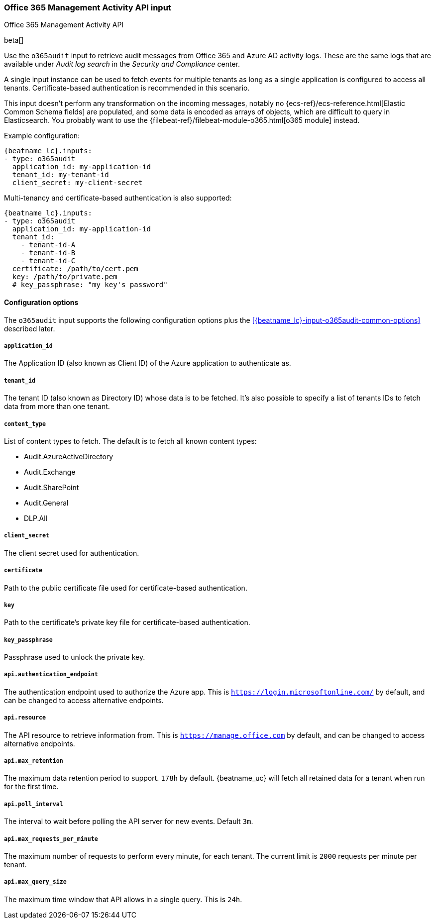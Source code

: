 [role="xpack"]

:type: o365audit

[id="{beatname_lc}-input-{type}"]
=== Office 365 Management Activity API input

++++
<titleabbrev>Office 365 Management Activity API</titleabbrev>
++++

beta[]

Use the `o365audit` input to retrieve audit messages from Office 365
and Azure AD activity logs. These are the same logs that are available under
_Audit_ _log_ _search_ in the _Security_ _and_ _Compliance_ center.


A single input instance can be used to fetch events for multiple tenants as long
as a single application is configured to access all tenants. Certificate-based
authentication is recommended in this scenario.

This input doesn't perform any transformation on the incoming messages, notably
no {ecs-ref}/ecs-reference.html[Elastic Common Schema fields] are populated, and
some data is encoded as arrays of objects, which are difficult to query in
Elasticsearch. You probably want to use the
{filebeat-ref}/filebeat-module-o365.html[o365 module] instead.
// TODO: link to O365 module docs.

Example configuration:

["source","yaml",subs="attributes"]
----
{beatname_lc}.inputs:
- type: o365audit
  application_id: my-application-id
  tenant_id: my-tenant-id
  client_secret: my-client-secret
----

Multi-tenancy and certificate-based authentication is also supported:

----
{beatname_lc}.inputs:
- type: o365audit
  application_id: my-application-id
  tenant_id:
    - tenant-id-A
    - tenant-id-B
    - tenant-id-C
  certificate: /path/to/cert.pem
  key: /path/to/private.pem
  # key_passphrase: "my key's password"
----

==== Configuration options

The `o365audit` input supports the following configuration options plus the
<<{beatname_lc}-input-{type}-common-options>> described later.

[float]
===== `application_id`

The Application ID (also known as Client ID) of the Azure application to
authenticate as.

[float]
===== `tenant_id`

The tenant ID (also known as Directory ID) whose data is to be fetched. It's
also possible to specify a list of tenants IDs to fetch data from more than
one tenant.

[float]
===== `content_type`

List of content types to fetch. The default is to fetch all known content types:

- Audit.AzureActiveDirectory
- Audit.Exchange
- Audit.SharePoint
- Audit.General
- DLP.All

[float]
===== `client_secret`

The client secret used for authentication.

[float]
===== `certificate`

Path to the public certificate file used for certificate-based authentication.

[float]
===== `key`

Path to the certificate's private key file for certificate-based authentication.

[float]
===== `key_passphrase`

Passphrase used to unlock the private key.

[float]
===== `api.authentication_endpoint`

The authentication endpoint used to authorize the Azure app. This is
`https://login.microsoftonline.com/` by default, and can be changed to access
alternative endpoints.

===== `api.resource`

The API resource to retrieve information from. This is
`https://manage.office.com` by default, and can be changed to access alternative
endpoints.

===== `api.max_retention`

The maximum data retention period to support. `178h` by default. {beatname_uc}
will fetch all retained data for a tenant when run for the first time.

===== `api.poll_interval`

The interval to wait before polling the API server for new events. Default `3m`.

===== `api.max_requests_per_minute`

The maximum number of requests to perform every minute, for each tenant. The
current limit is `2000` requests per minute per tenant.

===== `api.max_query_size`

The maximum time window that API allows in a single query. This is `24h`.
